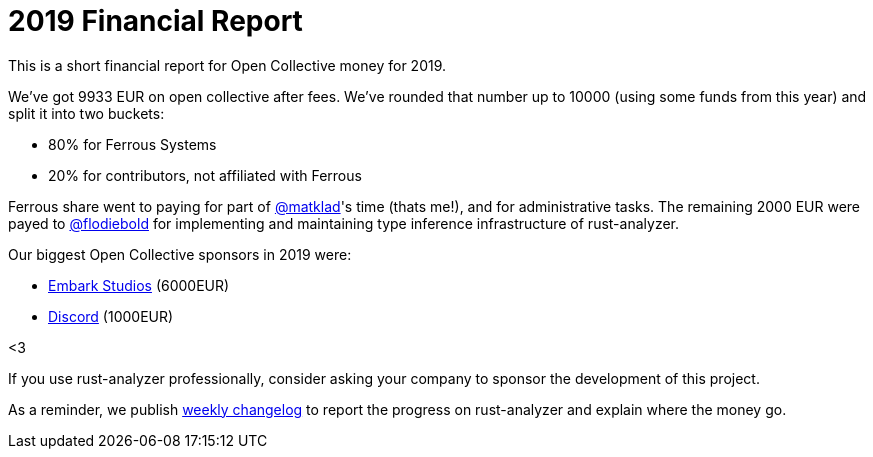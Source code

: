 = 2019 Financial Report
:sectanchors:
:page-layout: post

This is a short financial report for Open Collective money for 2019.

We've got 9933 EUR on open collective after fees.
We've rounded that number up to 10000 (using some funds from this year) and split it into two buckets:

* 80% for Ferrous Systems
* 20% for contributors, not affiliated with Ferrous

Ferrous share went to paying for part of https://github.com/matklad[@matklad]'s time (thats me!), and for administrative tasks.
The remaining 2000 EUR were payed to https://github.com/flodiebold[@flodiebold] for implementing and maintaining type inference infrastructure of rust-analyzer.

Our biggest Open Collective sponsors in 2019 were:

* https://www.embark-studios.com[Embark Studios] (6000EUR)
* https://discordapp.com[Discord] (1000EUR)

<3

If you use rust-analyzer professionally, consider asking your company to sponsor the development of this project.

As a reminder, we publish https://rust-analyzer.github.io/thisweek[weekly changelog] to report the progress on rust-analyzer and explain where the money go.
